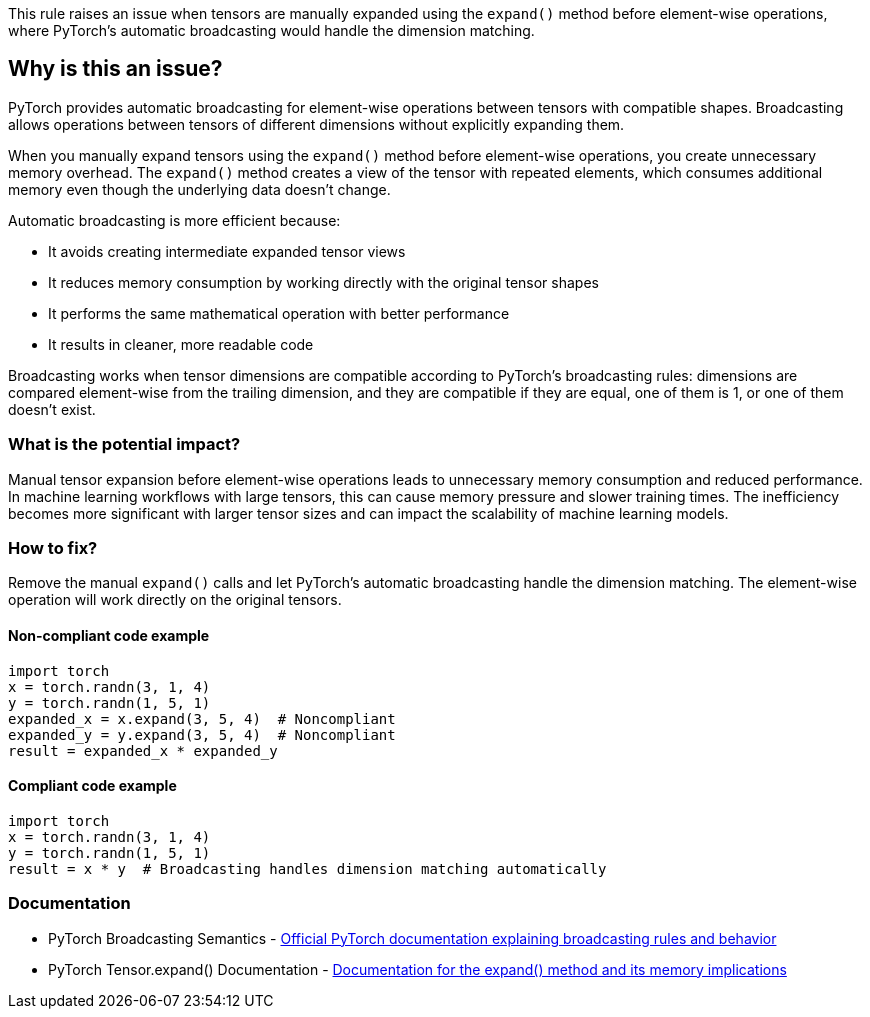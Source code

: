 This rule raises an issue when tensors are manually expanded using the `expand()` method before element-wise operations, where PyTorch's automatic broadcasting would handle the dimension matching.

== Why is this an issue?

PyTorch provides automatic broadcasting for element-wise operations between tensors with compatible shapes. Broadcasting allows operations between tensors of different dimensions without explicitly expanding them.

When you manually expand tensors using the `expand()` method before element-wise operations, you create unnecessary memory overhead. The `expand()` method creates a view of the tensor with repeated elements, which consumes additional memory even though the underlying data doesn't change.

Automatic broadcasting is more efficient because:

* It avoids creating intermediate expanded tensor views
* It reduces memory consumption by working directly with the original tensor shapes
* It performs the same mathematical operation with better performance
* It results in cleaner, more readable code

Broadcasting works when tensor dimensions are compatible according to PyTorch's broadcasting rules: dimensions are compared element-wise from the trailing dimension, and they are compatible if they are equal, one of them is 1, or one of them doesn't exist.

=== What is the potential impact?

Manual tensor expansion before element-wise operations leads to unnecessary memory consumption and reduced performance. In machine learning workflows with large tensors, this can cause memory pressure and slower training times. The inefficiency becomes more significant with larger tensor sizes and can impact the scalability of machine learning models.

=== How to fix?


Remove the manual `expand()` calls and let PyTorch's automatic broadcasting handle the dimension matching. The element-wise operation will work directly on the original tensors.

==== Non-compliant code example

[source,python,diff-id=1,diff-type=noncompliant]
----
import torch
x = torch.randn(3, 1, 4)
y = torch.randn(1, 5, 1)
expanded_x = x.expand(3, 5, 4)  # Noncompliant
expanded_y = y.expand(3, 5, 4)  # Noncompliant
result = expanded_x * expanded_y
----

==== Compliant code example

[source,python,diff-id=1,diff-type=compliant]
----
import torch
x = torch.randn(3, 1, 4)
y = torch.randn(1, 5, 1)
result = x * y  # Broadcasting handles dimension matching automatically
----

=== Documentation

 * PyTorch Broadcasting Semantics - https://pytorch.org/docs/stable/notes/broadcasting.html[Official PyTorch documentation explaining broadcasting rules and behavior]
 * PyTorch Tensor.expand() Documentation - https://pytorch.org/docs/stable/generated/torch.Tensor.expand.html[Documentation for the expand() method and its memory implications]


